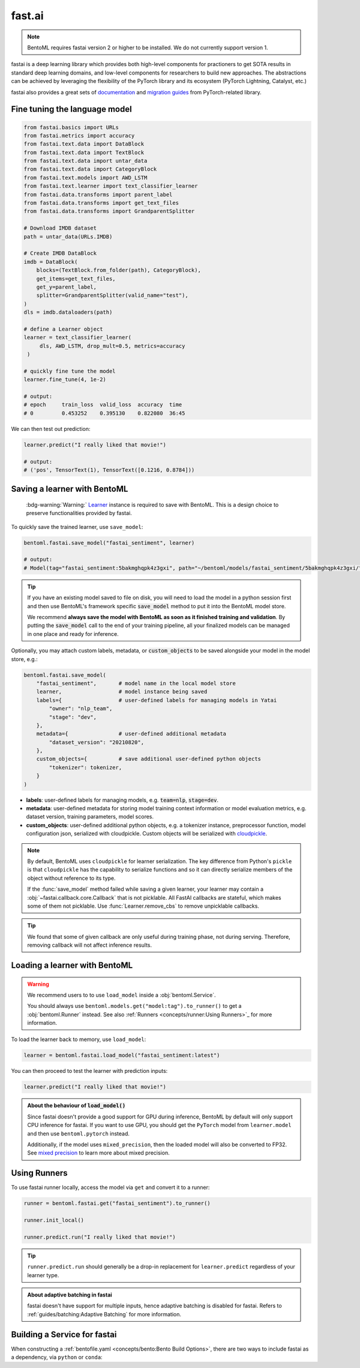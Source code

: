 =======
fast.ai
=======

.. note::

   BentoML requires fastai version 2 or higher to be installed. We do not currently support version 1.

fastai is a deep learning library which provides both high-level components for practioners to get SOTA results in standard deep learning domains, and low-level components
for researchers to build new approaches. The abstractions can be achieved by leveraging the flexibility of the PyTorch library and its ecosystem (PyTorch Lightning, Catalyst, etc.)

fastai also provides a great sets of `documentation <docs.fast.ai>`_ and
`migration guides <https://docs.fast.ai/#Migrating-from-other-libraries>`_ from
PyTorch-related library.


Fine tuning the language model
------------------------------

.. seealso::

   This section is based heavily on `Transfer Learning with text <https://docs.fast.ai/tutorial.text.html#The-ULMFiT-approach>`_ from fastai.

.. code-block:: python

   from fastai.basics import URLs
   from fastai.metrics import accuracy
   from fastai.text.data import DataBlock
   from fastai.text.data import TextBlock
   from fastai.text.data import untar_data
   from fastai.text.data import CategoryBlock
   from fastai.text.models import AWD_LSTM
   from fastai.text.learner import text_classifier_learner
   from fastai.data.transforms import parent_label
   from fastai.data.transforms import get_text_files
   from fastai.data.transforms import GrandparentSplitter

   # Download IMDB dataset
   path = untar_data(URLs.IMDB)

   # Create IMDB DataBlock
   imdb = DataBlock(
       blocks=(TextBlock.from_folder(path), CategoryBlock),
       get_items=get_text_files,
       get_y=parent_label,
       splitter=GrandparentSplitter(valid_name="test"),
   )
   dls = imdb.dataloaders(path)

   # define a Learner object
   learner = text_classifier_learner(
        dls, AWD_LSTM, drop_mult=0.5, metrics=accuracy
    )

   # quickly fine tune the model
   learner.fine_tune(4, 1e-2)

   # output:
   # epoch     train_loss  valid_loss  accuracy  time
   # 0         0.453252    0.395130    0.822080  36:45

We can then test out prediction:

.. code-block:: python

   learner.predict("I really liked that movie!")

   # output:
   # ('pos', TensorText(1), TensorText([0.1216, 0.8784]))


Saving a learner with BentoML
-----------------------------

   :bdg-warning:`Warning:` `Learner <https://docs.fast.ai/learner.html#Learner>`_ instance is required to save with BentoML.
   This is a design choice to preserve functionalities provided by fastai.

.. seealso::

   If you want to use the PyTorch model components of fastai ``Learner``s with BentoML, refer to the :ref:`PyTorch Framework Guide<frameworks/pytorch:PyTorch>`.

   To get the PyTorch model, access it via ``learner.model``:

   .. code-block:: python

      import bentoml

      bentoml.pytorch.save_model("my_pytorch_model", learner.model)

To quickly save the trained learner, use ``save_model``:

.. code-block:: python

   bentoml.fastai.save_model("fastai_sentiment", learner)

   # output:
   # Model(tag="fastai_sentiment:5bakmghqpk4z3gxi", path="~/bentoml/models/fastai_sentiment/5bakmghqpk4z3gxi/")

.. seealso::
   It is also possible to **use pre-trained models** directly with BentoML, without
   saving it to the model store first. Check out the
   :ref:`Custom Runner <concepts/runner:Custom Runner>` example to learn more.

.. tip::

   If you have an existing model saved to file on disk, you will need to load the model
   in a python session first and then use BentoML's framework specific
   :code:`save_model` method to put it into the BentoML model store.

   We recommend **always save the model with BentoML as soon as it finished training and
   validation**. By putting the :code:`save_model` call to the end of your training
   pipeline, all your finalized models can be managed in one place and ready for
   inference.

Optionally, you may attach custom labels, metadata, or :code:`custom_objects` to be
saved alongside your model in the model store, e.g.:

.. code:: python

    bentoml.fastai.save_model(
        "fastai_sentiment",       # model name in the local model store
        learner,                  # model instance being saved
        labels={                  # user-defined labels for managing models in Yatai
            "owner": "nlp_team",
            "stage": "dev",
        },
        metadata={                # user-defined additional metadata
            "dataset_version": "20210820",
        },
        custom_objects={          # save additional user-defined python objects
            "tokenizer": tokenizer,
        }
    )

- **labels**: user-defined labels for managing models, e.g. :code:`team=nlp`, :code:`stage=dev`.
- **metadata**: user-defined metadata for storing model training context information or model evaluation metrics, e.g. dataset version, training parameters, model scores.
- **custom_objects**: user-defined additional python objects, e.g. a tokenizer instance, preprocessor function, model configuration json, serialized with cloudpickle. Custom objects will be serialized with `cloudpickle <https://github.com/cloudpipe/cloudpickle>`_.

.. note::

   By default, BentoML uses ``cloudpickle`` for learner serialization. The key difference from Python's ``pickle`` is that 
   ``cloudpickle`` has the capability to serialize functions and so it can directly serialize members of the object without reference to its type.

   If the :func:`save_model` method failed while saving a given learner, your learner may contain a :obj:`~fastai.callback.core.Callback` that is not picklable.
   All FastAI callbacks are stateful, which makes some of them not picklable. Use :func:`Learner.remove_cbs` to remove unpicklable callbacks.

.. tip::

   We found that some of given callback are only useful during training phase, not during serving. Therefore, removing callback will not affect inference results.


Loading a learner with BentoML
------------------------------

.. warning::

   We recommend users to to use ``load_model`` inside a :obj:`bentoml.Service`.

   You should always use ``bentoml.models.get("model:tag").to_runner()`` to get
   a :obj:`bentoml.Runner` instead. See also :ref:`Runners <concepts/runner:Using Runners>`_ for more information.


To load the learner back to memory, use ``load_model``:

.. code-block:: python

   learner = bentoml.fastai.load_model("fastai_sentiment:latest")

You can then proceed to test the learner with prediction inputs:

.. code-block:: python

   learner.predict("I really liked that movie!")

.. admonition:: About the behaviour of :code:`load_model()`

   Since fastai doesn't provide a good support for GPU during inference, BentoML
   by default will only support CPU inference for fastai. If you want to use
   GPU, you should get the ``PyTorch`` model from ``learner.model`` and then use
   ``bentoml.pytorch`` instead.

   Additionally, if the model uses ``mixed_precision``, then the loaded model will also be converted to FP32.
   See `mixed precision <https://docs.fast.ai/callback.fp16.html>`_ to learn more about mixed precision.


Using Runners
-------------

.. seealso::

   :ref:`The general Runner documentation<concepts/runner:Using Runners>`: general information about the Runner concept and their usage.

.. seealso::

   :ref:`Specifying Runner Resources<concepts/runner:Specifying Required Resources>`: more information about Runner options.


To use fastai runner locally, access the model via ``get`` and convert it to
a runner:

.. code-block:: python

   runner = bentoml.fastai.get("fastai_sentiment").to_runner()

   runner.init_local()

   runner.predict.run("I really liked that movie!")

.. tip::

   ``runner.predict.run`` should generally be a drop-in replacement for ``learner.predict`` regardless of your learner type.

.. admonition:: About adaptive batching in fastai

   fastai doesn't have support for multiple inputs, hence adaptive batching
   is disabled for fastai. Refers to :ref:`guides/batching:Adaptive Batching` for more information.

Building a Service for fastai
-----------------------------

.. seealso::

   :ref:`Building a Service <concepts/service:Service and APIs>`: more information on creating a prediction service with BentoML.

When constructing a :ref:`bentofile.yaml <concepts/bento:Bento Build Options>`,
there are two ways to include fastai as a dependency, via ``python`` or
``conda``:

.. tab-set::

   .. tab-item:: python

      .. code-block:: yaml

         python:
         - fastai

   .. tab-item:: conda

      .. code-block:: yaml

         conda:
           channels:
           - fastchan
           dependencies:
           - fastai
